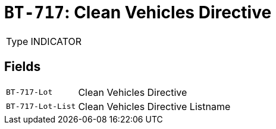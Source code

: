 = `BT-717`: Clean Vehicles Directive
:navtitle: Business Terms

[horizontal]
Type:: INDICATOR

== Fields
[horizontal]
  `BT-717-Lot`:: Clean Vehicles Directive
  `BT-717-Lot-List`:: Clean Vehicles Directive Listname
